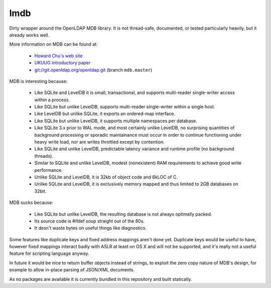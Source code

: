 lmdb
----

Dirty wrapper around the OpenLDAP MDB library. It is not thread-safe,
documented, or tested particularly heavily, but it already works well.

More information on MDB can be found at:

    * `Howard Chu's web site <http://symas.com/mdb/>`_
    * `UKUUG introductory paper <http://symas.com/mdb/20120322-UKUUG-MDB-txt.pdf>`_
    * `git://git.openldap.org/openldap.git <git://git.openldap.org/openldap.git>`_
      (branch ``mdb.master``)

MDB is interesting because:

    * Like SQLite and LevelDB it is small, transactional, and supports
      multi-reader single-writer access within a process.
    * Like SQLite but unlike LevelDB, supports multi-reader single-writer
      within a single host.
    * Like LevelDB but unlike SQLite, it exports an ordered-map interface.
    * Like SQLite but unlike LevelDB, it supports multiple namespaces per
      database.
    * Like SQLite 3.x prior to WAL mode, and most certainly unlike LevelDB, no
      surprising quantities of background processing or sporadic maintainance
      must occur in order to continue functioning under heavy write load, nor
      are writes throttled except by contention.
    * Like SQLite and unlike LevelDB, predictable latency variance and
      runtime profile (no background threads).
    * Similar to SQLite and unlike LevelDB, modest (nonexistent) RAM
      requirements to achieve good write performance.
    * Unlike SQLite and LevelDB, it is 32kb of object code and 6kLOC of C.
    * Unlike SQLite and LevelDB, it is exclusively memory mapped and thus
      limited to 2GB databases on 32bit.

MDB sucks because:

    * Like SQLite but unlike LevelDB, the resulting database is not always
      optimally packed.
    * Its source code is #ifdef soup straight out of the 80s.
    * It desn't waste bytes on useful things like diagnostics.

Some features like duplicate keys and fixed address mappings aren't done yet.
Duplicate keys would be useful to have, however fixed mappings interact badly
with ASLR at least on OS X and will not be supported, and it's really not a
useful feature for scripting language anyway.

In future it would be nice to return buffer objects instead of strings, to
exploit the zero copy nature of MDB's design, for example to allow in-place
parsing of JSON/XML documents.

As no packages are available it is currently bundled in this repository and
built statically.
